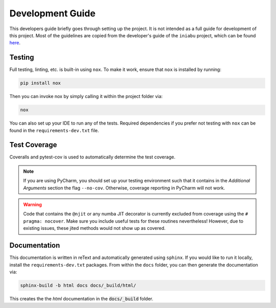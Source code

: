 =================
Development Guide
=================

This developers guide briefly goes through setting up the project.
It is not intended as a full guide for development of this project.
Most of the guidelines are copied from the developer's guide
of the ``iniabu`` project, which can be found
`here <https://iniabu.readthedocs.io/en/latest/dev/index.html>`_.

-------
Testing
-------

Full testing, linting, etc. is built-in using ``nox``.
To make it work, ensure that ``nox`` is installed by running:

.. code-block:: shell-session

    pip install nox

Then you can invoke nox by simply calling it
within the project folder via:

.. code-block:: shell-session

    nox

You can also set up your IDE to run any of the tests.
Required dependencies if you prefer not testing with ``nox``
can be found in the ``requirements-dev.txt`` file.

-------------
Test Coverage
-------------

Coveralls and pytest-cov is used to automatically determine the test coverage.

.. note:: If you are using PyCharm, you should set up your testing environment
    such that it contains in the `Additional Arguments` section the flag
    ``--no-cov``.
    Otherwise, coverage reporting in PyCharm will not work.

.. warning:: Code that contains the ``@njit`` or any numba JIT decorator
    is currently excluded from coverage using the ``# pragma: nocover``.
    Make sure you include useful tests for these routines nevertheless!
    However, due to existing issues, these jited methods would not show up as covered.

-------------
Documentation
-------------

This documentation is written in reText
and automatically generated using ``sphinx``.
If you would like to run it locally,
install the ``requirements-dev.txt`` packages.
From within the ``docs`` folder,
you can then generate the documentation via:

.. code-block:: shell-session

    sphinx-build -b html docs docs/_build/html/

This creates the the `html` documentation
in the :code:`docs/_build` folder.